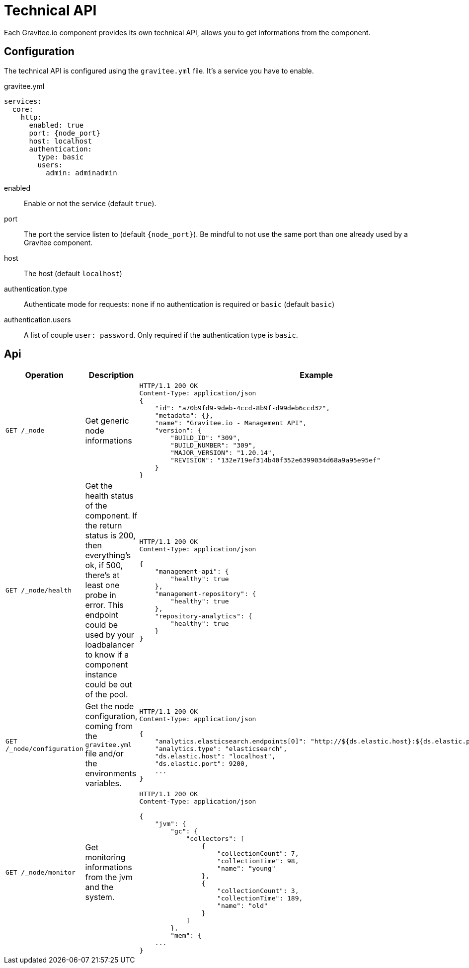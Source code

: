 = Technical API
Each Gravitee.io component provides its own technical API, allows you to get informations from the component.

== Configuration
The technical API is configured using the `gravitee.yml` file. It's a service you have to enable.

.gravitee.yml
[source,yaml]
[subs="attributes"]
----
services:
  core:
    http:
      enabled: true
      port: {node_port}
      host: localhost
      authentication:
        type: basic
        users:
          admin: adminadmin
----
enabled:: Enable or not the service (default `true`).
port:: The port the service listen to (default `{node_port}`). Be mindful to not use the same port than one already used by a Gravitee component.
host:: The host (default `localhost`)
authentication.type:: Authenticate mode for requests: `none` if no authentication is required or `basic` (default `basic`)
authentication.users:: A list of couple `user: password`. Only required if the authentication type is `basic`.

== Api

|===
|Operation |Description |Example

|`GET /_node`
|Get generic node informations
a|
[source,json]
----
HTTP/1.1 200 OK
Content-Type: application/json
{
    "id": "a70b9fd9-9deb-4ccd-8b9f-d99deb6ccd32",
    "metadata": {},
    "name": "Gravitee.io - Management API",
    "version": {
        "BUILD_ID": "309",
        "BUILD_NUMBER": "309",
        "MAJOR_VERSION": "1.20.14",
        "REVISION": "132e719ef314b40f352e6399034d68a9a95e95ef"
    }
}
----

|`GET /_node/health`
|Get the health status of the component. If the return status is 200, then everything's ok, if 500, there's at least one probe in error.
This endpoint could be used by your loadbalancer to know if a component instance could be out of the pool.
a|
[source,json]
----
HTTP/1.1 200 OK
Content-Type: application/json

{
    "management-api": {
        "healthy": true
    },
    "management-repository": {
        "healthy": true
    },
    "repository-analytics": {
        "healthy": true
    }
}
----

|`GET /_node/configuration`
|Get the node configuration, coming from the `gravitee.yml` file and/or the environments variables.
a|
[source,json]
----
HTTP/1.1 200 OK
Content-Type: application/json

{
    "analytics.elasticsearch.endpoints[0]": "http://${ds.elastic.host}:${ds.elastic.port}",
    "analytics.type": "elasticsearch",
    "ds.elastic.host": "localhost",
    "ds.elastic.port": 9200,
    ...
}
----

|`GET /_node/monitor`
|Get monitoring informations from the jvm and the system.
a|
[source,json]
----
HTTP/1.1 200 OK
Content-Type: application/json

{
    "jvm": {
        "gc": {
            "collectors": [
                {
                    "collectionCount": 7,
                    "collectionTime": 98,
                    "name": "young"
                },
                {
                    "collectionCount": 3,
                    "collectionTime": 189,
                    "name": "old"
                }
            ]
        },
        "mem": {
    ...
}
----

|===

